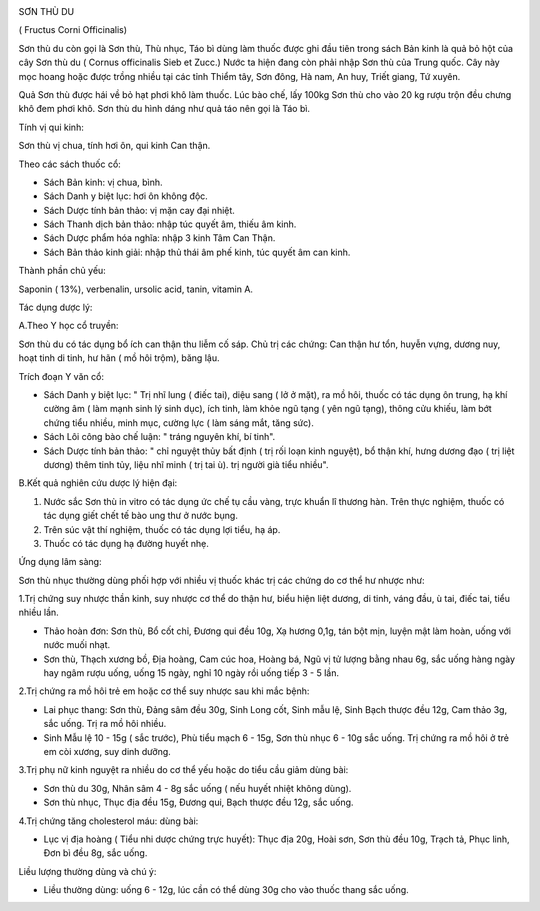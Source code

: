 |image0|

SƠN THÙ DU

( Fructus Corni Officinalis)

Sơn thù du còn gọi là Sơn thù, Thù nhục, Táo bì dùng làm thuốc được ghi
đầu tiên trong sách Bản kinh là quả bỏ hột của cây Sơn thù du ( Cornus
officinalis Sieb et Zucc.) Nước ta hiện đang còn phải nhập Sơn thù của
Trung quốc. Cây này mọc hoang hoặc được trồng nhiều tại các tỉnh Thiểm
tây, Sơn đông, Hà nam, An huy, Triết giang, Tứ xuyên.

Quả Sơn thù được hái về bỏ hạt phơi khô làm thuốc. Lúc bào chế, lấy
100kg Sơn thù cho vào 20 kg rượu trộn đều chưng khô đem phơi khô. Sơn
thù du hình dáng như quả táo nên gọi là Táo bì.

Tính vị qui kinh:

Sơn thù vị chua, tính hơi ôn, qui kinh Can thận.

Theo các sách thuốc cổ:

-  Sách Bản kinh: vị chua, bình.
-  Sách Danh y biệt lục: hơi ôn không độc.
-  Sách Dược tính bản thảo: vị mặn cay đại nhiệt.
-  Sách Thanh dịch bản thảo: nhập túc quyết âm, thiếu âm kinh.
-  Sách Dược phẩm hóa nghĩa: nhập 3 kinh Tâm Can Thận.
-  Sách Bản thảo kinh giải: nhập thủ thái âm phế kinh, túc quyết âm can
   kinh.

Thành phần chủ yếu:

Saponin ( 13%), verbenalin, ursolic acid, tanin, vitamin A.

Tác dụng dược lý:

A.Theo Y học cổ truyền:

Sơn thù du có tác dụng bổ ích can thận thu liễm cố sáp. Chủ trị các
chứng: Can thận hư tổn, huyễn vựng, dương nuy, hoạt tinh di tinh, hư hãn
( mồ hôi trộm), băng lậu.

Trích đoạn Y văn cổ:

-  Sách Danh y biệt lục: " Trị nhĩ lung ( điếc tai), diệu sang ( lở ở
   mặt), ra mồ hôi, thuốc có tác dụng ôn trung, hạ khí cường âm ( làm
   mạnh sinh lý sinh dục), ích tinh, làm khỏe ngũ tạng ( yên ngũ tạng),
   thông cửu khiếu, làm bớt chứng tiểu nhiều, minh mục, cường lực ( làm
   sáng mắt, tăng sức).
-  Sách Lôi công bào chế luận: " tráng nguyên khí, bí tinh".
-  Sách Dược tính bản thảo: " chỉ nguyệt thủy bất định ( trị rối loạn
   kinh nguyệt), bổ thận khí, hưng dương đạo ( trị liệt dương) thêm tinh
   tủy, liệu nhĩ minh ( trị tai ù). trị người già tiểu nhiều".

B.Kết quả nghiên cứu dược lý hiện đại:

#. Nước sắc Sơn thù in vitro có tác dụng ức chế tụ cầu vàng, trực khuẩn
   lî thương hàn. Trên thực nghiệm, thuốc có tác dụng giết chết tế bào
   ung thư ở nước bụng.
#. Trên súc vật thí nghiệm, thuốc có tác dụng lợi tiểu, hạ áp.
#. Thuốc có tác dụng hạ đường huyết nhẹ.

Ứng dụng lâm sàng:

Sơn thù nhục thường dùng phối hợp với nhiều vị thuốc khác trị các chứng
do cơ thể hư nhược như:

1.Trị chứng suy nhược thần kinh, suy nhược cơ thể do thận hư, biểu hiện
liệt dương, di tinh, váng đầu, ù tai, điếc tai, tiểu nhiều lần.

-  Thảo hoàn đơn: Sơn thù, Bổ cốt chỉ, Đương qui đều 10g, Xạ hương 0,1g,
   tán bột mịn, luyện mật làm hoàn, uống với nước muối nhạt.
-  Sơn thù, Thạch xương bồ, Địa hoàng, Cam cúc hoa, Hoàng bá, Ngũ vị tử
   lượng bằng nhau 6g, sắc uống hàng ngày hay ngâm rượu uống, uống 15
   ngày, nghỉ 10 ngày rồi uống tiếp 3 - 5 lần.

2.Trị chứng ra mồ hôi trẻ em hoặc cơ thể suy nhược sau khi mắc bệnh:

-  Lai phục thang: Sơn thù, Đảng sâm đều 30g, Sinh Long cốt, Sinh mẫu
   lệ, Sinh Bạch thược đều 12g, Cam thảo 3g, sắc uống. Trị ra mồ hôi
   nhiều.
-  Sinh Mẫu lệ 10 - 15g ( sắc trước), Phù tiểu mạch 6 - 15g, Sơn thù
   nhục 6 - 10g sắc uống. Trị chứng ra mồ hôi ở trẻ em còi xương, suy
   dinh dưỡng.

3.Trị phụ nữ kinh nguyệt ra nhiều do cơ thể yếu hoặc do tiểu cầu giảm
dùng bài:

-  Sơn thù du 30g, Nhân sâm 4 - 8g sắc uống ( nếu huyết nhiệt không
   dùng).
-  Sơn thù nhục, Thục địa đều 15g, Đương qui, Bạch thược đều 12g, sắc
   uống.

4.Trị chứng tăng cholesterol máu: dùng bài:

-  Lục vị địa hoàng ( Tiểu nhi dược chứng trực huyết): Thục địa 20g,
   Hoài sơn, Sơn thù đều 10g, Trạch tả, Phục linh, Đơn bì đều 8g, sắc
   uống.

Liều lượng thường dùng và chú ý:

-  Liều thường dùng: uống 6 - 12g, lúc cần có thể dùng 30g cho vào thuốc
   thang sắc uống.

.. |image0| image:: SONTHUDU.JPG
   :width: 50px
   :height: 50px
   :target: SONTHUDU_.HTM
